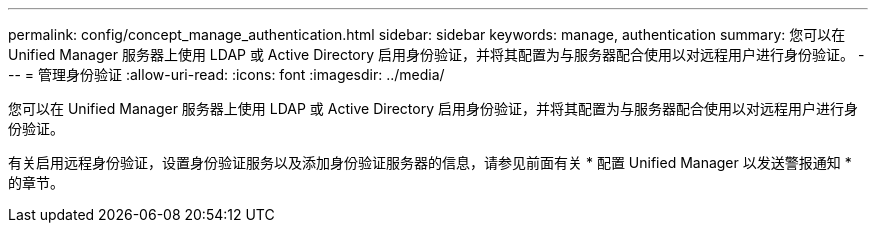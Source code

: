 ---
permalink: config/concept_manage_authentication.html 
sidebar: sidebar 
keywords: manage, authentication 
summary: 您可以在 Unified Manager 服务器上使用 LDAP 或 Active Directory 启用身份验证，并将其配置为与服务器配合使用以对远程用户进行身份验证。 
---
= 管理身份验证
:allow-uri-read: 
:icons: font
:imagesdir: ../media/


[role="lead"]
您可以在 Unified Manager 服务器上使用 LDAP 或 Active Directory 启用身份验证，并将其配置为与服务器配合使用以对远程用户进行身份验证。

有关启用远程身份验证，设置身份验证服务以及添加身份验证服务器的信息，请参见前面有关 * 配置 Unified Manager 以发送警报通知 * 的章节。
